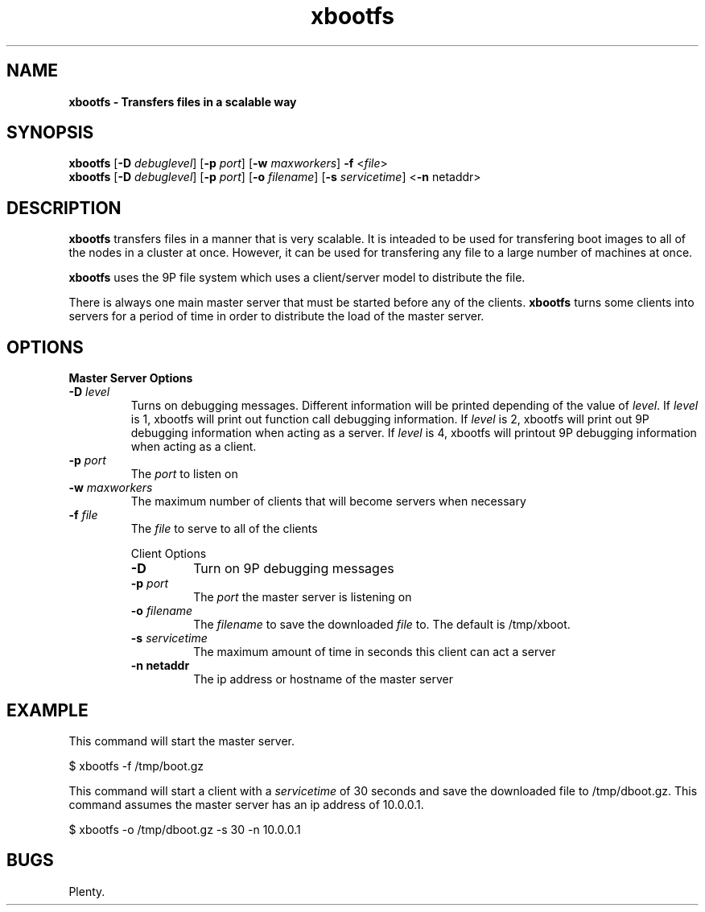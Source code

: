 ." Text automatically generated by txt2man
.TH xbootfs 1  "February 25, 2008" "" ""
.SH NAME
\fBxbootfs \- Transfers files in a scalable way
.SH SYNOPSIS
.nf
.fam C
\fBxbootfs\fP [\fB-D\fP \fIdebuglevel\fP] [\fB-p\fP \fIport\fP] [\fB-w\fP \fImaxworkers\fP] \fB-f\fP <\fIfile\fP>
\fBxbootfs\fP [\fB-D\fP \fIdebuglevel\fP] [\fB-p\fP \fIport\fP] [\fB-o\fP \fIfilename\fP] [\fB-s\fP \fIservicetime\fP] <\fB-n\fP netaddr>
.fam T
.fi
.SH DESCRIPTION
\fBxbootfs\fP transfers files in a manner that is very scalable. It is inteaded
to be used for transfering boot images to all of the nodes in a cluster at once.  However, it can be used for transfering any file to a large number
of machines at once.


\fBxbootfs\fP uses the 9P file system which uses a client/server model to distribute the file.


There is always one main master server that must be started before any of the clients.
\fBxbootfs\fP turns 
some clients into servers for a period of time in order to distribute the load of the master server.
.SH OPTIONS
.TP
.B
Master Server Options
.TP
.B
\fB-D\fP \fIlevel\fP
Turns on debugging messages.  Different information will be printed depending of the value of \fIlevel\fP.  If \fIlevel\fP is 1, xbootfs will print out function call debugging information.  If \fIlevel\fP is 2, xbootfs will print out 9P debugging information when acting as a server.  If \fIlevel\fP is 4, xbootfs will printout 9P debugging information when acting as a client.
.TP
.B
\fB-p\fP \fIport\fP
The \fIport\fP to listen on
.TP
.B
\fB-w\fP \fImaxworkers\fP
The maximum number of clients that will become servers when necessary
.TP
.B
\fB-f\fP \fIfile\fP
The \fIfile\fP to serve to all of the clients
.RE
.PP

.RS
Client Options
.TP
.B
\fB-D\fP
Turn on 9P debugging messages
.TP
.B
\fB-p\fP \fIport\fP
The \fIport\fP the master server is listening on
.TP
.B
\fB-o\fP \fIfilename\fP
The \fIfilename\fP to save the downloaded \fIfile\fP to.  The default is /tmp/xboot.
.TP
.B
\fB-s\fP \fIservicetime\fP
The maximum amount of time in seconds this client can act a server
.TP
.B
\fB-n\fP netaddr
The ip address or hostname of the master server 
.SH EXAMPLE
This command will start the master server.
.PP
.nf
.fam C
                $ xbootfs \-f /tmp/boot.gz

.fam T
.fi
This command will start a client with a \fIservicetime\fP of 30 seconds and save the downloaded file to /tmp/dboot.gz.
This command assumes the master server has an ip address of 10.0.0.1.
.PP
.nf
.fam C
                $ xbootfs \-o /tmp/dboot.gz -s 30 -n 10.0.0.1
.fam T
.fi
.SH BUGS
Plenty.
